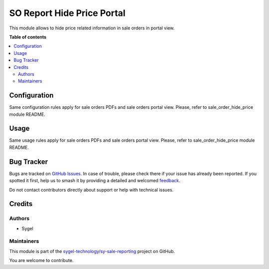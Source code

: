 ===========================
SO Report Hide Price Portal
===========================

.. 
   !!!!!!!!!!!!!!!!!!!!!!!!!!!!!!!!!!!!!!!!!!!!!!!!!!!!
   !! This file is generated by oca-gen-addon-readme !!
   !! changes will be overwritten.                   !!
   !!!!!!!!!!!!!!!!!!!!!!!!!!!!!!!!!!!!!!!!!!!!!!!!!!!!
   !! source digest: sha256:05bfa1b31ddf4b76b6b7dc881b97cac5cc18dcfa44025b264b55b4f07d546276
   !!!!!!!!!!!!!!!!!!!!!!!!!!!!!!!!!!!!!!!!!!!!!!!!!!!!

.. |badge1| image:: https://img.shields.io/badge/maturity-Beta-yellow.png
    :target: https://odoo-community.org/page/development-status
    :alt: Beta
.. |badge2| image:: https://img.shields.io/badge/licence-AGPL--3-blue.png
    :target: http://www.gnu.org/licenses/agpl-3.0-standalone.html
    :alt: License: AGPL-3
.. |badge3| image:: https://img.shields.io/badge/github-sygel--technology%2Fsy--sale--reporting-lightgray.png?logo=github
    :target: https://github.com/sygel-technology/sy-sale-reporting/tree/15.0/so_report_hide_price_portal
    :alt: sygel-technology/sy-sale-reporting

|badge1| |badge2| |badge3|

This module allows to hide price related information in sale orders in portal view.

**Table of contents**

.. contents::
   :local:

Configuration
=============

Same configuration rules apply for sale orders PDFs and sale orders portal view. Please, refer to sale_order_hide_price module README.

Usage
=====

Same usage rules apply for sale orders PDFs and sale orders portal view. Please, refer to sale_order_hide_price module README.

Bug Tracker
===========

Bugs are tracked on `GitHub Issues <https://github.com/sygel-technology/sy-sale-reporting/issues>`_.
In case of trouble, please check there if your issue has already been reported.
If you spotted it first, help us to smash it by providing a detailed and welcomed
`feedback <https://github.com/sygel-technology/sy-sale-reporting/issues/new?body=module:%20so_report_hide_price_portal%0Aversion:%2015.0%0A%0A**Steps%20to%20reproduce**%0A-%20...%0A%0A**Current%20behavior**%0A%0A**Expected%20behavior**>`_.

Do not contact contributors directly about support or help with technical issues.

Credits
=======

Authors
~~~~~~~

* Sygel

Maintainers
~~~~~~~~~~~

This module is part of the `sygel-technology/sy-sale-reporting <https://github.com/sygel-technology/sy-sale-reporting/tree/15.0/so_report_hide_price_portal>`_ project on GitHub.

You are welcome to contribute.
